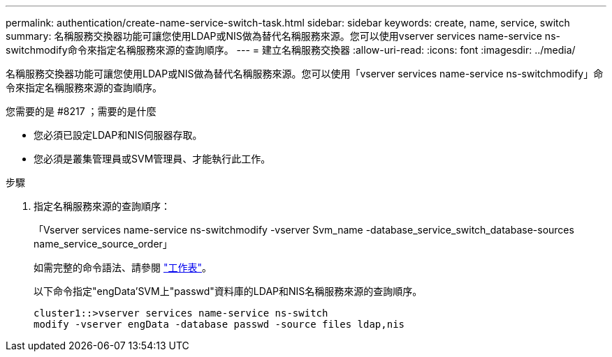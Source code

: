 ---
permalink: authentication/create-name-service-switch-task.html 
sidebar: sidebar 
keywords: create, name, service, switch 
summary: 名稱服務交換器功能可讓您使用LDAP或NIS做為替代名稱服務來源。您可以使用vserver services name-service ns-switchmodify命令來指定名稱服務來源的查詢順序。 
---
= 建立名稱服務交換器
:allow-uri-read: 
:icons: font
:imagesdir: ../media/


[role="lead"]
名稱服務交換器功能可讓您使用LDAP或NIS做為替代名稱服務來源。您可以使用「vserver services name-service ns-switchmodify」命令來指定名稱服務來源的查詢順序。

.您需要的是 #8217 ；需要的是什麼
* 您必須已設定LDAP和NIS伺服器存取。
* 您必須是叢集管理員或SVM管理員、才能執行此工作。


.步驟
. 指定名稱服務來源的查詢順序：
+
「Vserver services name-service ns-switchmodify -vserver Svm_name -database_service_switch_database-sources name_service_source_order」

+
如需完整的命令語法、請參閱 link:config-worksheets-reference.html["工作表"]。

+
以下命令指定"engData'SVM上"passwd"資料庫的LDAP和NIS名稱服務來源的查詢順序。

+
[listing]
----
cluster1::>vserver services name-service ns-switch
modify -vserver engData -database passwd -source files ldap,nis
----

